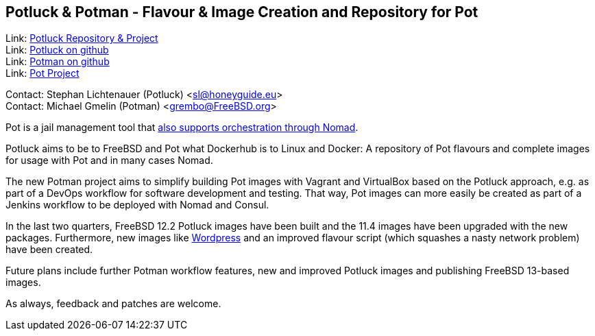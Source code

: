 == Potluck & Potman - Flavour & Image Creation and Repository for Pot

Link: link:https://potluck.honeyguide.net/[Potluck Repository & Project]  +
Link: link:https://github.com/hny-gd/potluck[Potluck on github]  +
Link: link:https://github.com/grembo/potman[Potman on github]  +
Link: link:https://pot.pizzamig.dev[Pot Project]

Contact: Stephan Lichtenauer (Potluck) <sl@honeyguide.eu>  +
Contact: Michael Gmelin (Potman) <grembo@FreeBSD.org>

Pot is a jail management tool that link:https://www.freebsd.org/news/status/report-2020-01-2020-03/#pot-and-the-nomad-pot-driver[also supports orchestration through Nomad].

Potluck aims to be to FreeBSD and Pot what Dockerhub is to Linux and Docker: A repository of Pot flavours and complete images for usage with Pot and in many cases Nomad.

The new Potman project aims to simplify building Pot images with Vagrant and VirtualBox based on the Potluck approach, e.g. as part of a DevOps workflow for software development and testing.
That way, Pot images can more easily be created as part of a Jenkins workflow to be deployed with Nomad and Consul.

In the last two quarters, FreeBSD 12.2 Potluck images have been built and the 11.4 images have been upgraded with the new packages.
Furthermore, new images like link:https://potluck.honeyguide.net/blog/wordpress-nginx-nomad/[Wordpress] and an improved flavour script (which squashes a nasty network problem) have been created.

Future plans include further Potman workflow features, new and improved Potluck images and publishing FreeBSD 13-based images.

As always, feedback and patches are welcome.
